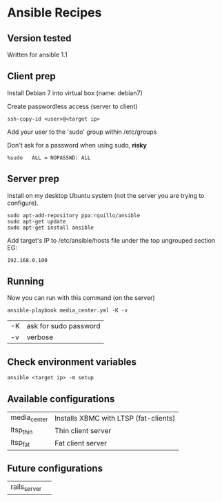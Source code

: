 * Ansible Recipes
** Version tested

Written for ansible 1.1

** Client prep

Install Debian 7 into virtual box (name: debian7)

Create passwordless access (server to client)
: ssh-copy-id <user>@<target ip>

Add your user to the 'sudo' group within /etc/groups

Don't ask for a password when using sudo, *risky*
: %sudo   ALL = NOPASSWD: ALL

** Server prep

Install on my desktop Ubuntu system (not the server you are trying to configure).
: sudo apt-add-repository ppa:rquillo/ansible
: sudo apt-get update                        
: sudo apt-get install ansible               

Add target's IP to /etc/ansible/hosts file under the top ungrouped section
EG:
: 192.168.0.100

** Running
Now you can run with this command (on the server)
: ansible-playbook media_center.yml -K -v
| -K | ask for sudo password |
| -v | verbose               |

** Check environment variables

: ansible <target ip> -m setup

** Available configurations

| media_center | Installs XBMC with LTSP (fat-clients) |
| ltsp_thin    | Thin client server                    |
| ltsp_fat     | Fat client server                     |

** Future configurations

| rails_server | |
